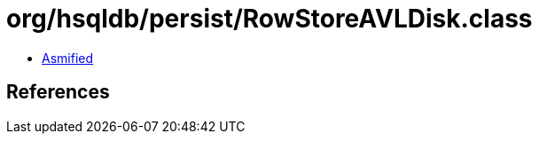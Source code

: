 = org/hsqldb/persist/RowStoreAVLDisk.class

 - link:RowStoreAVLDisk-asmified.java[Asmified]

== References

